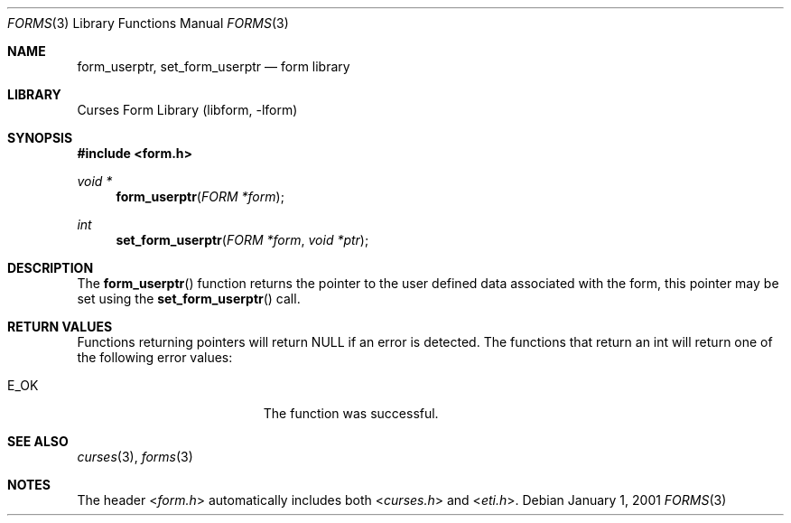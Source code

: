 .\"	$NetBSD: form_userptr.3,v 1.8 2004/11/24 12:26:23 wiz Exp $
.\"
.\" Copyright (c) 2001
.\"	Brett Lymn - blymn@baea.com.au, brett_lymn@yahoo.com.au
.\"
.\" This code is donated to The NetBSD Foundation by the author.
.\"
.\" Redistribution and use in source and binary forms, with or without
.\" modification, are permitted provided that the following conditions
.\" are met:
.\" 1. Redistributions of source code must retain the above copyright
.\"    notice, this list of conditions and the following disclaimer.
.\" 2. Redistributions in binary form must reproduce the above copyright
.\"    notice, this list of conditions and the following disclaimer in the
.\"    documentation and/or other materials provided with the distribution.
.\" 3. The name of the Author may not be used to endorse or promote
.\"    products derived from this software without specific prior written
.\"    permission.
.\"
.\" THIS SOFTWARE IS PROVIDED BY THE AUTHOR ``AS IS'' AND
.\" ANY EXPRESS OR IMPLIED WARRANTIES, INCLUDING, BUT NOT LIMITED TO, THE
.\" IMPLIED WARRANTIES OF MERCHANTABILITY AND FITNESS FOR A PARTICULAR PURPOSE
.\" ARE DISCLAIMED.  IN NO EVENT SHALL THE AUTHOR BE LIABLE
.\" FOR ANY DIRECT, INDIRECT, INCIDENTAL, SPECIAL, EXEMPLARY, OR CONSEQUENTIAL
.\" DAMAGES (INCLUDING, BUT NOT LIMITED TO, PROCUREMENT OF SUBSTITUTE GOODS
.\" OR SERVICES; LOSS OF USE, DATA, OR PROFITS; OR BUSINESS INTERRUPTION)
.\" HOWEVER CAUSED AND ON ANY THEORY OF LIABILITY, WHETHER IN CONTRACT, STRICT
.\" LIABILITY, OR TORT (INCLUDING NEGLIGENCE OR OTHERWISE) ARISING IN ANY WAY
.\" OUT OF THE USE OF THIS SOFTWARE, EVEN IF ADVISED OF THE POSSIBILITY OF
.\" SUCH DAMAGE.
.\"
.Dd January 1, 2001
.Dt FORMS 3
.Os
.Sh NAME
.Nm form_userptr ,
.Nm set_form_userptr
.Nd form library
.Sh LIBRARY
.Lb libform
.Sh SYNOPSIS
.In form.h
.Ft void *
.Fn form_userptr "FORM *form"
.Ft int
.Fn set_form_userptr "FORM *form" "void *ptr"
.Sh DESCRIPTION
The
.Fn form_userptr
function returns the pointer to the user defined data associated with
the form, this pointer may be set using the
.Fn set_form_userptr
call.
.Sh RETURN VALUES
Functions returning pointers will return
.Dv NULL
if an error is detected.
The functions that return an int will return one of the following error
values:
.Pp
.Bl -tag -width E_UNKNOWN_COMMAND -compact
.It Er E_OK
The function was successful.
.El
.Sh SEE ALSO
.Xr curses 3 ,
.Xr forms 3
.Sh NOTES
The header
.In form.h
automatically includes both
.In curses.h
and
.In eti.h .
